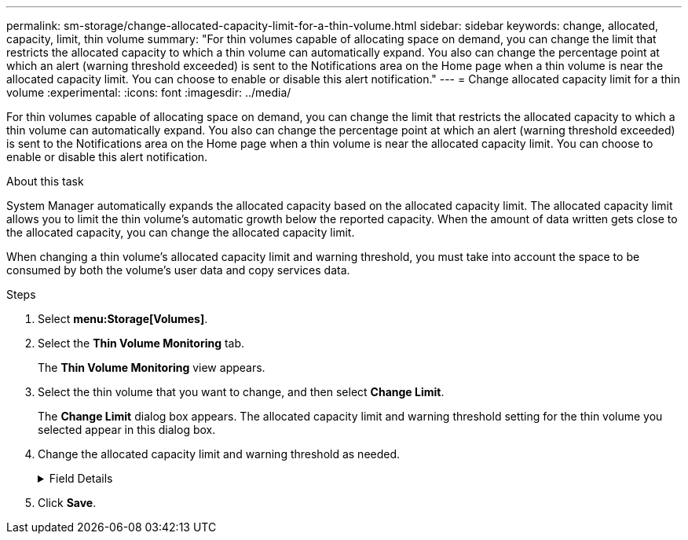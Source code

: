 ---
permalink: sm-storage/change-allocated-capacity-limit-for-a-thin-volume.html
sidebar: sidebar
keywords: change, allocated, capacity, limit, thin volume
summary: "For thin volumes capable of allocating space on demand, you can change the limit that restricts the allocated capacity to which a thin volume can automatically expand. You also can change the percentage point at which an alert (warning threshold exceeded) is sent to the Notifications area on the Home page when a thin volume is near the allocated capacity limit. You can choose to enable or disable this alert notification."
---
= Change allocated capacity limit for a thin volume
:experimental:
:icons: font
:imagesdir: ../media/

[.lead]
For thin volumes capable of allocating space on demand, you can change the limit that restricts the allocated capacity to which a thin volume can automatically expand. You also can change the percentage point at which an alert (warning threshold exceeded) is sent to the Notifications area on the Home page when a thin volume is near the allocated capacity limit. You can choose to enable or disable this alert notification.

.About this task

System Manager automatically expands the allocated capacity based on the allocated capacity limit. The allocated capacity limit allows you to limit the thin volume's automatic growth below the reported capacity. When the amount of data written gets close to the allocated capacity, you can change the allocated capacity limit.

When changing a thin volume's allocated capacity limit and warning threshold, you must take into account the space to be consumed by both the volume's user data and copy services data.

.Steps

. Select *menu:Storage[Volumes]*.
. Select the *Thin Volume Monitoring* tab.
+
The *Thin Volume Monitoring* view appears.

. Select the thin volume that you want to change, and then select *Change Limit*.
+
The *Change Limit* dialog box appears. The allocated capacity limit and warning threshold setting for the thin volume you selected appear in this dialog box.

. Change the allocated capacity limit and warning threshold as needed.
+
.Field Details
[%collapsible]

====
[cols="2*",options="header"]
|===
| Setting| Description
a|
Change allocated capacity limit to...
a|
The threshold at which writes fail, preventing the thin volume from consuming additional resources. This threshold is a percentage of the volume's reported capacity size.
a|
Alert me when...
(warning threshold)
a|
Select the check box if you want the system to generate an alert when a thin volume is near the allocated capacity limit. The alert is sent to the Notifications area on the Home page. This threshold is a percentage of the volume's reported capacity size.

Clear the check box to disable the warning threshold alert notification.

|===
====
. Click *Save*.
